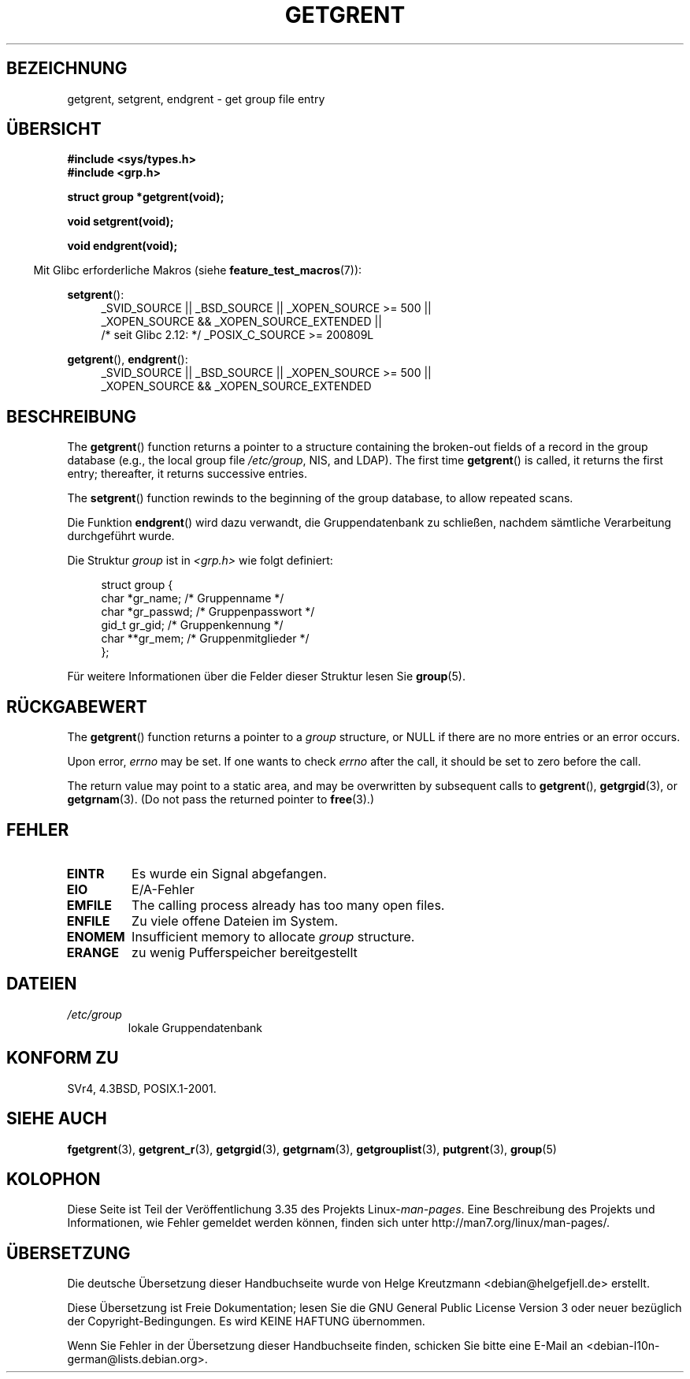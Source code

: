 .\" Copyright 1993 David Metcalfe (david@prism.demon.co.uk)
.\"
.\" Permission is granted to make and distribute verbatim copies of this
.\" manual provided the copyright notice and this permission notice are
.\" preserved on all copies.
.\"
.\" Permission is granted to copy and distribute modified versions of this
.\" manual under the conditions for verbatim copying, provided that the
.\" entire resulting derived work is distributed under the terms of a
.\" permission notice identical to this one.
.\"
.\" Since the Linux kernel and libraries are constantly changing, this
.\" manual page may be incorrect or out-of-date.  The author(s) assume no
.\" responsibility for errors or omissions, or for damages resulting from
.\" the use of the information contained herein.  The author(s) may not
.\" have taken the same level of care in the production of this manual,
.\" which is licensed free of charge, as they might when working
.\" professionally.
.\"
.\" Formatted or processed versions of this manual, if unaccompanied by
.\" the source, must acknowledge the copyright and authors of this work.
.\"
.\" References consulted:
.\"     Linux libc source code
.\"     Lewine's _POSIX Programmer's Guide_ (O'Reilly & Associates, 1991)
.\"     386BSD man pages
.\" Modified Sat Jul 24 19:29:54 1993 by Rik Faith (faith@cs.unc.edu)
.\"*******************************************************************
.\"
.\" This file was generated with po4a. Translate the source file.
.\"
.\"*******************************************************************
.TH GETGRENT 3 "21. Oktober 2010" "" Linux\-Programmierhandbuch
.SH BEZEICHNUNG
getgrent, setgrent, endgrent \- get group file entry
.SH ÜBERSICHT
.nf
\fB#include <sys/types.h>\fP
\fB#include <grp.h>\fP
.sp
\fBstruct group *getgrent(void);\fP
.sp
\fBvoid setgrent(void);\fP
.sp
\fBvoid endgrent(void);\fP
.fi
.sp
.in -4n
Mit Glibc erforderliche Makros (siehe \fBfeature_test_macros\fP(7)):
.in
.sp
.PD 0
.ad l
\fBsetgrent\fP():
.RS 4
_SVID_SOURCE || _BSD_SOURCE || _XOPEN_SOURCE\ >=\ 500 || _XOPEN_SOURCE\ &&\ _XOPEN_SOURCE_EXTENDED ||
.br
/* seit Glibc 2.12: */ _POSIX_C_SOURCE\ >=\ 200809L
.RE
.sp
\fBgetgrent\fP(), \fBendgrent\fP():
.RS 4
_SVID_SOURCE || _BSD_SOURCE || _XOPEN_SOURCE\ >=\ 500 || _XOPEN_SOURCE\ &&\ _XOPEN_SOURCE_EXTENDED
.RE
.PD
.ad b
.SH BESCHREIBUNG
The \fBgetgrent\fP()  function returns a pointer to a structure containing the
broken\-out fields of a record in the group database (e.g., the local group
file \fI/etc/group\fP, NIS, and LDAP).  The first time \fBgetgrent\fP()  is
called, it returns the first entry; thereafter, it returns successive
entries.
.PP
The \fBsetgrent\fP()  function rewinds to the beginning of the group database,
to allow repeated scans.
.PP
Die Funktion \fBendgrent\fP() wird dazu verwandt, die Gruppendatenbank zu
schließen, nachdem sämtliche Verarbeitung durchgeführt wurde.
.PP
Die Struktur \fIgroup\fP ist in \fI<grp.h>\fP wie folgt definiert:
.sp
.in +4n
.nf
struct group {
        char    *gr_name;        /* Gruppenname */
        char    *gr_passwd;      /* Gruppenpasswort */
        gid_t   gr_gid;          /* Gruppenkennung */
        char    **gr_mem;        /* Gruppenmitglieder */
};
.fi
.in
.PP
Für weitere Informationen über die Felder dieser Struktur lesen Sie
\fBgroup\fP(5).
.SH RÜCKGABEWERT
The \fBgetgrent\fP()  function returns a pointer to a \fIgroup\fP structure, or
NULL if there are no more entries or an error occurs.
.LP
Upon error, \fIerrno\fP may be set.  If one wants to check \fIerrno\fP after the
call, it should be set to zero before the call.

The return value may point to a static area, and may be overwritten by
subsequent calls to \fBgetgrent\fP(), \fBgetgrgid\fP(3), or \fBgetgrnam\fP(3).  (Do
not pass the returned pointer to \fBfree\fP(3).)
.SH FEHLER
.TP 
\fBEINTR\fP
Es wurde ein Signal abgefangen.
.TP 
\fBEIO\fP
E/A\-Fehler
.TP 
\fBEMFILE\fP
The calling process already has too many open files.
.TP 
\fBENFILE\fP
Zu viele offene Dateien im System.
.TP 
\fBENOMEM\fP
.\" not in POSIX
Insufficient memory to allocate \fIgroup\fP structure.
.TP 
\fBERANGE\fP
zu wenig Pufferspeicher bereitgestellt
.SH DATEIEN
.TP 
\fI/etc/group\fP
lokale Gruppendatenbank
.SH "KONFORM ZU"
SVr4, 4.3BSD, POSIX.1\-2001.
.SH "SIEHE AUCH"
\fBfgetgrent\fP(3), \fBgetgrent_r\fP(3), \fBgetgrgid\fP(3), \fBgetgrnam\fP(3),
\fBgetgrouplist\fP(3), \fBputgrent\fP(3), \fBgroup\fP(5)
.SH KOLOPHON
Diese Seite ist Teil der Veröffentlichung 3.35 des Projekts
Linux\-\fIman\-pages\fP. Eine Beschreibung des Projekts und Informationen, wie
Fehler gemeldet werden können, finden sich unter
http://man7.org/linux/man\-pages/.

.SH ÜBERSETZUNG
Die deutsche Übersetzung dieser Handbuchseite wurde von
Helge Kreutzmann <debian@helgefjell.de>
erstellt.

Diese Übersetzung ist Freie Dokumentation; lesen Sie die
GNU General Public License Version 3 oder neuer bezüglich der
Copyright-Bedingungen. Es wird KEINE HAFTUNG übernommen.

Wenn Sie Fehler in der Übersetzung dieser Handbuchseite finden,
schicken Sie bitte eine E-Mail an <debian-l10n-german@lists.debian.org>.
